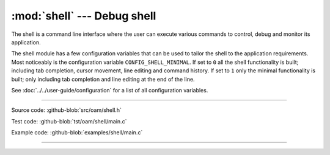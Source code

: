 :mod:`shell` --- Debug shell
============================

.. module:: shell
   :synopsis: Debug shell.

The shell is a command line interface where the user can execute
various commands to control, debug and monitor its application.

.. image:: ../../images/shell.png
   :width: 70%
   :target: ../../_images/shell.png

The shell module has a few configuration variables that can be used to
tailor the shell to the application requirements. Most noticeably is
the configuration variable ``CONFIG_SHELL_MINIMAL``. If set to ``0``
all the shell functionality is built; including tab completion, cursor
movement, line editing and command history. If set to ``1`` only the
minimal functionality is built; only including tab completion and line
editing at the end of the line.

See :doc:`../../user-guide/configuration` for a list of all
configuration variables.

----------------------------------------------

Source code: :github-blob:`src/oam/shell.h`

Test code: :github-blob:`tst/oam/shell/main.c`

Example code: :github-blob:`examples/shell/main.c`

----------------------------------------------

.. doxygenfile:: oam/shell.h
   :project: simba
